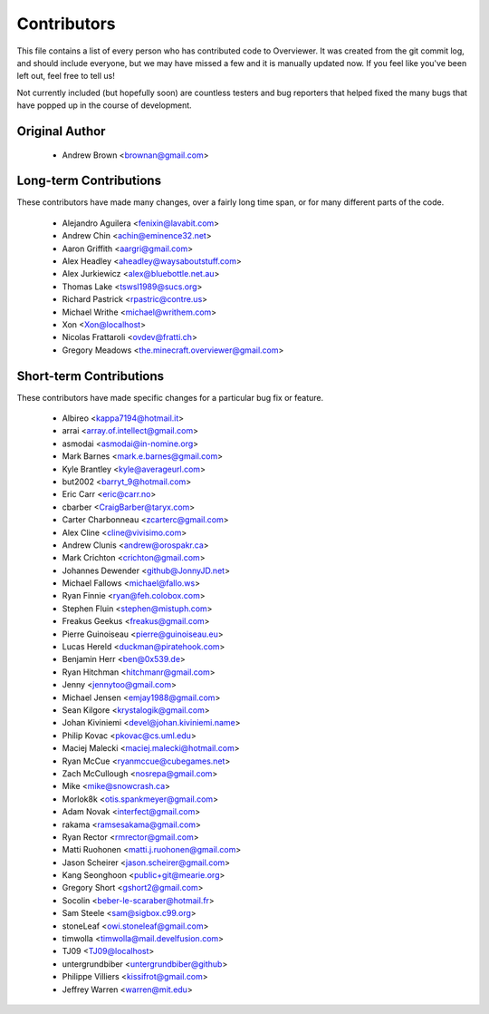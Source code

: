 ============
Contributors
============

This file contains a list of every person who has contributed code to
Overviewer. It was created from the git commit log, and should include
everyone, but we may have missed a few and it is manually updated
now. If you feel like you've been left out, feel free to tell us!

Not currently included (but hopefully soon) are countless testers and bug
reporters that helped fixed the many bugs that have popped up in the course of
development.

---------------
Original Author
---------------

 * Andrew Brown <brownan@gmail.com>

-------------------------
Long-term Contributions
-------------------------

These contributors have made many changes, over a fairly long time span, or
for many different parts of the code.

 * Alejandro Aguilera <fenixin@lavabit.com>
 * Andrew Chin <achin@eminence32.net>
 * Aaron Griffith <aargri@gmail.com>
 * Alex Headley <aheadley@waysaboutstuff.com>
 * Alex Jurkiewicz <alex@bluebottle.net.au>
 * Thomas Lake <tswsl1989@sucs.org>
 * Richard Pastrick <rpastric@contre.us>
 * Michael Writhe <michael@writhem.com>
 * Xon <Xon@localhost>
 * Nicolas Frattaroli <ovdev@fratti.ch>
 * Gregory Meadows <the.minecraft.overviewer@gmail.com>

------------------------
Short-term Contributions
------------------------

These contributors have made specific changes for a particular bug fix or
feature.

 * Albireo <kappa7194@hotmail.it>
 * arrai <array.of.intellect@gmail.com>
 * asmodai <asmodai@in-nomine.org>
 * Mark Barnes <mark.e.barnes@gmail.com>
 * Kyle Brantley <kyle@averageurl.com>
 * but2002 <barryt_9@hotmail.com>
 * Eric Carr <eric@carr.no>
 * cbarber <CraigBarber@taryx.com>
 * Carter Charbonneau <zcarterc@gmail.com>
 * Alex Cline <cline@vivisimo.com>
 * Andrew Clunis <andrew@orospakr.ca>
 * Mark Crichton <crichton@gmail.com>
 * Johannes Dewender <github@JonnyJD.net>
 * Michael Fallows <michael@fallo.ws>
 * Ryan Finnie <ryan@feh.colobox.com>
 * Stephen Fluin <stephen@mistuph.com>
 * Freakus Geekus <freakus@gmail.com>
 * Pierre Guinoiseau <pierre@guinoiseau.eu>
 * Lucas Hereld <duckman@piratehook.com>
 * Benjamin Herr <ben@0x539.de>
 * Ryan Hitchman <hitchmanr@gmail.com>
 * Jenny <jennytoo@gmail.com>
 * Michael Jensen <emjay1988@gmail.com>
 * Sean Kilgore <krystalogik@gmail.com>
 * Johan Kiviniemi <devel@johan.kiviniemi.name>
 * Philip Kovac <pkovac@cs.uml.edu>
 * Maciej Malecki <maciej.malecki@hotmail.com>
 * Ryan McCue <ryanmccue@cubegames.net>
 * Zach McCullough <nosrepa@gmail.com>
 * Mike <mike@snowcrash.ca>
 * Morlok8k <otis.spankmeyer@gmail.com>
 * Adam Novak <interfect@gmail.com>
 * rakama <ramsesakama@gmail.com>
 * Ryan Rector <rmrector@gmail.com>
 * Matti Ruohonen <matti.j.ruohonen@gmail.com>
 * Jason Scheirer <jason.scheirer@gmail.com>
 * Kang Seonghoon <public+git@mearie.org>
 * Gregory Short <gshort2@gmail.com>
 * Socolin <beber-le-scaraber@hotmail.fr>
 * Sam Steele <sam@sigbox.c99.org>
 * stoneLeaf <owi.stoneleaf@gmail.com>
 * timwolla <timwolla@mail.develfusion.com>
 * TJ09 <TJ09@localhost>
 * untergrundbiber <untergrundbiber@github>
 * Philippe Villiers <kissifrot@gmail.com>
 * Jeffrey Warren <warren@mit.edu>
